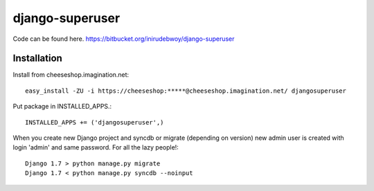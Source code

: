 ==============
django-superuser
==============

Code can be found here.
https://bitbucket.org/inirudebwoy/django-superuser

Installation
============
Install from cheeseshop.imagination.net::

  easy_install -ZU -i https://cheeseshop:*****@cheeseshop.imagination.net/ djangosuperuser

Put package in INSTALLED_APPS.::

  INSTALLED_APPS += ('djangosuperuser',)

When you create new Django project and syncdb or migrate (depending on version)
new admin user is created with login 'admin' and same password.
For all the lazy people!::

  Django 1.7 > python manage.py migrate
  Django 1.7 < python manage.py syncdb --noinput
